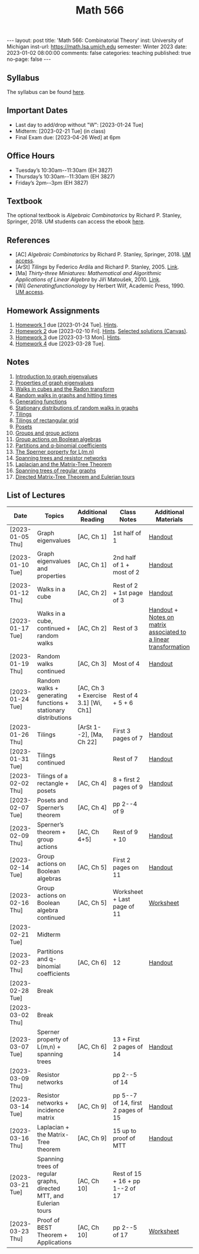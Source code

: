 #+TITLE: Math 566 
#+OPTIONS: num:nil
#+EXPORT_FILE_NAME: ./2023-01-02-math-566.md
#+OPTIONS: toc:nil
#+OPTIONS: html-postamble:nil
#+OPTIONS: -:nil
---
layout: post
title: 'Math 566: Combinatorial Theory'
inst: University of Michigan
inst-url: https://math.lsa.umich.edu
semester: Winter 2023
date: 2023-01-02 08:00:00
comments: false
categories: teaching
published: true
no-page: false 
---
** Syllabus
The syllabus can be found [[https://www.dropbox.com/s/z8wtkly0ig1c4gx/23W-Math566-Syllabus.pdf?dl=0][here]].

** Important Dates
+ Last day to add/drop without "W": [2023-01-24 Tue] 
+ Midterm: [2023-02-21 Tue] (in class)
+ Final Exam due: [2023-04-26 Wed] at 6pm
  
** Office Hours
+ Tuesday’s 10:30am--11:30am (EH 3827)
+ Thursday’s 10:30am--11:30am (EH 3827)
+ Friday’s 2pm--3pm (EH 3827)
  
** Textbook
The optional textbook is /Algebraic Combinatorics/ by Richard P. Stanley, Springer, 2018. UM students can access the ebook [[https://link-springer-com.proxy.lib.umich.edu/book/10.1007/978-1-4614-6998-8][here]].

** References
+ [AC] /Algebraic Combinatorics/ by Richard P. Stanley, Springer, 2018. [[https://link-springer-com.proxy.lib.umich.edu/book/10.1007/978-1-4614-6998-8][UM access]].
+ [ArSt] /Tilings/ by Federico Ardila and Richard P. Stanley, 2005. [[https://arxiv.org/pdf/math/0501170v2.pdf][Link]].
+ [Ma] /Thirty-three Miniatures: Mathematical and Algorithmic Applications of Linear Algebra/ by Jiří Matoušek, 2010. [[https://kam.mff.cuni.cz/~matousek/stml-53-matousek-1.pdf][Link]].
+ [Wi] /Generatingfunctionology/ by Herbert Wilf, Academic Press, 1990. [[https://mgetit.lib.umich.edu/resolve?ctx_enc=info:ofi/enc:UTF-8&ctx_id=10_1&ctx_tim=2023-01-24%2013:37:42&ctx_ver=Z39.88-2004&url_ctx_fmt=info:ofi/fmt:kev:mtx:ctx&url_ver=Z39.88-2004&rfr_id=info:sid/primo.exlibrisgroup.com-askewsholts&rft_val_fmt=info:ofi/fmt:kev:mtx:book&rft.genre=book&rft.btitle=Generatingfunctionology&rft.au=Wilf%2C+Herbert+S&rft.date=2014-05-10&rft.isbn=9780127519555&rft.eisbn=9781483276632&rft.pub=Academic+Press&rft_dat=%3Caskewsholts%3E9781483276632%3C/askewsholts%3E&svc_dat=viewit][UM access]].
 
** Homework Assignments
1. [[https://www.dropbox.com/s/ot0rjo5t5j4akp8/Math566-Homework1.pdf?dl=0][Homework 1]] due [2023-01-24 Tue]. [[https://www.dropbox.com/s/3i0apvpt0ewexqn/Math566-Hints-Homework1.pdf?dl=0][Hints]].
2. [[https://www.dropbox.com/s/t62lfokbjivn99k/Math566-Homework2.pdf?dl=0][Homework 2]] due [2023-02-10 Fri]. [[https://www.dropbox.com/s/gm9h6qpf4n3jn0g/Math566-Hints-Homework2.pdf?dl=0][Hints]]. [[https://umich.instructure.com/courses/573804/files/29696084?module_item_id=2883468][Selected solutions (Canvas)]].
3. [[https://www.dropbox.com/s/fdzej8a5uxvfxjc/Math566-Homework3.pdf?dl=0][Homework 3]] due [2023-03-13 Mon]. [[https://www.dropbox.com/s/toecpaux1pvh07u/Math566-Hints-Homework3.pdf?dl=0][Hints]].
4. [[https://www.dropbox.com/s/wqv96z1c6ih5rn2/Math566-Homework4.pdf?dl=0][Homework 4]] due [2023-03-28 Tue].
   
** Notes
1. [[https://www.dropbox.com/s/vpgsrrjntn2dufw/1-Intro%20and%20graph%20eigenvalues.pdf?dl=0][Introduction to graph eigenvalues]]
2. [[https://www.dropbox.com/s/srsn0ndbyxvbfeg/2-Properties%20of%20graph%20eigenvalues.pdf?dl=0][Properties of graph eigenvalues]]
3. [[https://www.dropbox.com/s/to6mfm8jt9m4u34/3-Walks%20in%20cubes%20and%20the%20Radon%20transform.pdf?dl=0][Walks in cubes and the Radon transform]]
4. [[https://www.dropbox.com/s/iygehe250mz2idd/4-Random%20Walks%20and%20hitting%20times.pdf?dl=0][Random walks in graphs and hitting times]]
5. [[https://www.dropbox.com/s/77c9z50n692vn7t/5-Generating%20functions.pdf?dl=0][Generating functions]]
6. [[https://www.dropbox.com/s/i0vvhk8h6wl9ff4/6-Stationary%20distributions.pdf?dl=0][Stationary distributions of random walks in graphs]]
7. [[https://www.dropbox.com/s/2uv62w61s225k6n/7-Tilings.pdf?dl=0][Tilings]]
8. [[https://www.dropbox.com/s/pabj1u73akynmg4/8-Tilings%20of%20a%20rectangular%20grid.pdf?dl=0][Tilings of rectangular grid]]
9. [[https://www.dropbox.com/s/k5sjt43b8yi2gze/9-Posets%20and%20Sperner%20property.pdf?dl=0][Posets]]
10. [[https://www.dropbox.com/s/5nkvek315dp5wl8/10-Some%20group%20theory.pdf?dl=0][Groups and group actions]]
11. [[https://www.dropbox.com/s/k7k43jbjse8x2wp/11-Group%20actions%20on%20Boolean%20algebras.pdf?dl=0][Group actions on Boolean algebras]]
12. [[https://www.dropbox.com/s/rul966pzvmicle7/12-Partitions%20and%20q-binomial%20coefficients.pdf?dl=0][Partitions and q-binomial coefficients]]
13. [[https://www.dropbox.com/s/br99cw6hmpp1b2j/13-Sperner%20property%20for%20L%28m%2Cn%29.pdf?dl=0][The Sperner porperty for L(m,n)]] 
14. [[https://www.dropbox.com/s/ko4zny6zodtic7m/14-Spanning%20trees%20and%20resistor%20networks.pdf?dl=0][Spanning trees and resistor networks]]
15. [[https://www.dropbox.com/s/ogp7cme4w255041/15-Laplacian%20and%20the%20Matrix-Tree%20Theorem.pdf?dl=0][Laplacian and the Matrix-Tree Theorem]]
16. [[https://www.dropbox.com/s/yz8gbqjw3mskcgh/16-Spanning%20trees%20of%20regular%20graphs.pdf?dl=0][Spanning trees of regular graphs]]
17. [[https://www.dropbox.com/s/u8r7hsp254yhyhw/17-Directed%20matrix%20tree%20theorem%20and%20Eulerian%20tours.pdf?dl=0][Directed Matrix-Tree Theorem and Eulerian tours]]
   
** List of Lectures
| Date             | Topics                                                             | Additional Reading                  | Class Notes                        | Additional Materials                                            |
|------------------+--------------------------------------------------------------------+-------------------------------------+------------------------------------+-----------------------------------------------------------------|
| [2023-01-05 Thu] | Graph eigenvalues                                                  | [AC, Ch 1]                          | 1st half of 1                      | [[https://www.dropbox.com/s/e48jap0qgz0kihb/20230105-Math566-Worksheet1.pdf?dl=0][Handout]]                                                         |
| [2023-01-10 Tue] | Graph eigenvalues and properties                                   | [AC, Ch 1]                          | 2nd half of 1 + most of 2          | [[https://www.dropbox.com/s/9cvlpzz1925f1qt/20230110-Math566-Worksheet2.pdf?dl=0][Handout]]                                                         |
| [2023-01-12 Thu] | Walks in a cube                                                    | [AC, Ch 2]                          | Rest of 2 + 1st page of 3          | [[https://www.dropbox.com/s/14raxpk1r77n31u/20230112-Math566-Worksheet3.pdf?dl=0][Handout]]                                                         |
| [2023-01-17 Tue] | Walks in a cube, continued + random walks                          | [AC, Ch 2]                          | Rest of 3                          | [[https://www.dropbox.com/s/o3t582utcc0q0wp/20230117-Math566-Worksheet4.pdf?dl=0][Handout]] + [[https://github.com/ghseeli/math417-w22-notes/blob/main/20220218-The%20matrix%20of%20a%20linear%20transformation%20between%20linear%20spaces.pdf?raw=true][Notes on matrix associated to a linear transformation]] |
| [2023-01-19 Thu] | Random walks continued                                             | [AC, Ch 3]                          | Most of 4                          | [[https://www.dropbox.com/s/tf2opn97s0zvm28/20230119-Math566-Worksheet5.pdf?dl=0][Handout]]                                                         |
| [2023-01-24 Tue] | Random walks + generating functions + stationary distributions     | [AC, Ch 3 + Exercise 3.1] [Wi, Ch1] | Rest of 4 + 5 + 6                  |                                                                 |
| [2023-01-26 Thu] | Tilings                                                            | [ArSt 1--2], [Ma, Ch 22]            | First 3 pages of 7                 | [[https://www.dropbox.com/s/ph2ohk90rzc249c/20230126-Math566-Worksheet6.pdf?dl=0][Handout]]                                                         |
| [2023-01-31 Tue] | Tilings continued                                                  |                                     | Rest of 7                          | [[https://www.dropbox.com/s/dozcdizpgzy3oah/20230131-Math566-Worksheet7.pdf?dl=0][Handout]]                                                         |
| [2023-02-02 Thu] | Tilings of a rectangle + posets                                    | [AC, Ch 4]                          | 8 + first 2 pages of 9             | [[https://www.dropbox.com/s/39waicl7wk6fu74/20230202-Math566-Worksheet8.pdf?dl=0][Handout]]                                                         |
| [2023-02-07 Tue] | Posets and Sperner’s theorem                                       | [AC, Ch 4]                          | pp 2--4 of 9                       |                                                                 |
| [2023-02-09 Thu] | Sperner’s theorem + group actions                                  | [AC, Ch 4+5]                        | Rest of 9 + 10                     | [[https://www.dropbox.com/s/rz29xwu43emun72/20230209-Math566-Worksheet9.pdf?dl=0][Handout]]                                                         |
| [2023-02-14 Tue] | Group actions on Boolean algebras                                  | [AC, Ch 5]                          | First 2 pages on 11                | [[https://www.dropbox.com/s/b4jk6jj5dh65pg5/20230214-Math566-Worksheet10.pdf?dl=0][Handout]]                                                         |
| [2023-02-16 Thu] | Group actions on Boolean algebra continued                         | [AC, Ch 5]                          | Worksheet + Last page of 11        | [[https://www.dropbox.com/s/1kbgn443gejowdg/20230216-Math566-Worksheet11.pdf?dl=0][Worksheet]]                                                       |
| [2023-02-21 Tue] | Midterm                                                            |                                     |                                    |                                                                 |
| [2023-02-23 Thu] | Partitions and q-binomial coefficients                             | [AC, Ch 6]                          | 12                                 | [[https://www.dropbox.com/s/kqdwhwovgkpbrhg/20230223-Math566-Worksheet12.pdf?dl=0][Handout]]                                                         |
| [2023-02-28 Tue] | Break                                                              |                                     |                                    |                                                                 |
| [2023-03-02 Thu] | Break                                                              |                                     |                                    |                                                                 |
| [2023-03-07 Tue] | Sperner property of L(m,n) + spanning trees                        | [AC, Ch 6]                          | 13 + First 2 pages of 14           | [[https://www.dropbox.com/s/pmd4ssxomrslakx/20230307-Math566-Worksheet13.pdf?dl=0][Handout]]                                                         |
| [2023-03-09 Thu] | Resistor networks                                                  |                                     | pp 2--5 of 14                      |                                                                 |
| [2023-03-14 Tue] | Resistor networks + incidence matrix                               | [AC, Ch 9]                          | pp 5--7 of 14, first 2 pages of 15 | [[https://www.dropbox.com/s/nxm681hhpgvnlk9/20230314-Math566-Worksheet14.pdf?dl=0][Handout]]                                                         |
| [2023-03-16 Thu] | Laplacian + the Matrix-Tree theorem                                | [AC, Ch 9]                          | 15 up to proof of MTT              | [[https://www.dropbox.com/s/vs3igpf32nkne2y/20230316-Math566-Worksheet15.pdf?dl=0][Handout]]                                                         |
| [2023-03-21 Tue] | Spanning trees of regular graphs, directed MTT, and Eulerian tours | [AC, Ch 10]                         | Rest of 15 + 16 + pp 1--2 of 17    |                                                                 |
| [2023-03-23 Thu] | Proof of BEST Theorem + Applications                               | [AC, Ch 10]                         | pp 2--5 of 17                 | [[https://www.dropbox.com/s/72pxwjeeze4135x/20230323-Math566-Worksheet16.pdf?dl=0][Worksheet]]                                                                |
